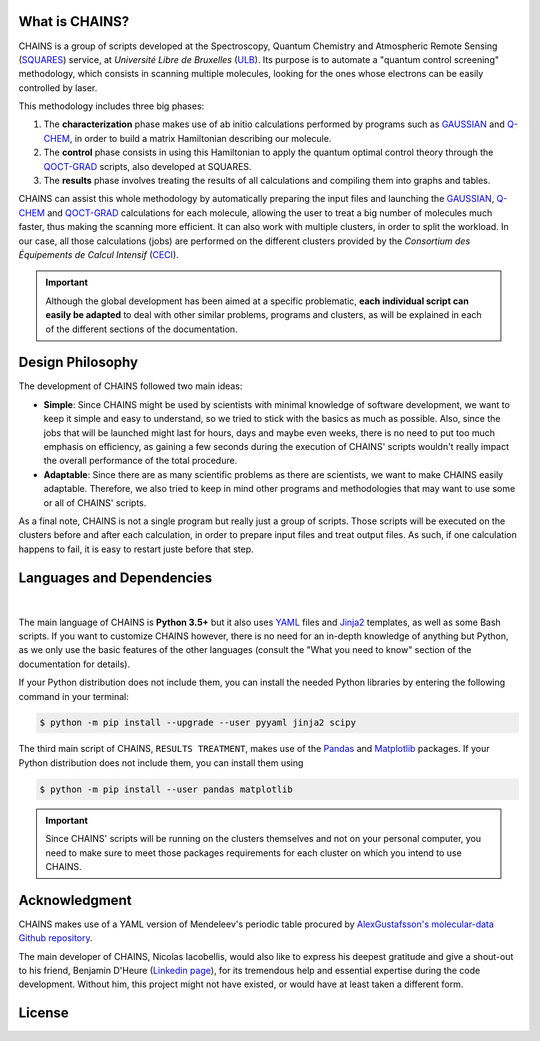 .. badges

|GitHub Page| |Documentation Status| |GitHub License| |GitHub issues|

.. |GitHub Page| image:: https://img.shields.io/website-up-down-green-red/https/github.com/niacobel/CHAINS.svg
   :alt: GitHub Page
   :target: https://github.com/niacobel/CHAINS

.. |Documentation Status| image:: https://readthedocs.org/projects/chains-ulb/badge/
    :alt: Documentation Status
    :target: https://chains-ulb.readthedocs.io/en/latest/?badge=latest

.. |GitHub License| image:: https://img.shields.io/github/license/niacobel/CHAINS.svg
   :alt: GitHub License
   :target: https://github.com/niacobel/CHAINS/blob/master/LICENSE

.. |GitHub issues| image:: https://img.shields.io/github/issues/niacobel/CHAINS.svg
   :target: https://github.com/niacobel/CHAINS/issues/

What is CHAINS?
===============

CHAINS is a group of scripts developed at the Spectroscopy, Quantum Chemistry and Atmospheric Remote Sensing (SQUARES_) service, at *Université Libre de Bruxelles* (ULB_). Its purpose is to automate a "quantum control screening" methodology, which consists in scanning multiple molecules, looking for the ones whose electrons can be easily controlled by laser.

This methodology includes three big phases:

#. The **characterization** phase makes use of ab initio calculations performed by programs such as GAUSSIAN_ and Q-CHEM_, in order to build a matrix Hamiltonian describing our molecule. 
#. The **control** phase consists in using this Hamiltonian to apply the quantum optimal control theory through the QOCT-GRAD_ scripts, also developed at SQUARES.
#. The **results** phase involves treating the results of all calculations and compiling them into graphs and tables.

CHAINS can assist this whole methodology by automatically preparing the input files and launching the GAUSSIAN_, Q-CHEM_ and QOCT-GRAD_ calculations for each molecule, allowing the user to treat a big number of molecules much faster, thus making the scanning more efficient. It can also work with multiple clusters, in order to split the workload. In our case, all those calculations (jobs) are performed on the different clusters provided by the *Consortium des Équipements de Calcul Intensif* (CECI_). 

.. Important::
   Although the global development has been aimed at a specific problematic, **each individual script can easily be adapted** to deal with other similar problems, programs and clusters, as will be explained in each of the different sections of the documentation.

Design Philosophy
=================

The development of CHAINS followed two main ideas:

* **Simple**: Since CHAINS might be used by scientists with minimal knowledge of software development, we want to keep it simple and easy to understand, so we tried to stick with the basics as much as possible. Also, since the jobs that will be launched might last for hours, days and maybe even weeks, there is no need to put too much emphasis on efficiency, as gaining a few seconds during the execution of CHAINS' scripts wouldn't really impact the overall performance of the total procedure. 
* **Adaptable**: Since there are as many scientific problems as there are scientists, we want to make CHAINS easily adaptable. Therefore, we also tried to keep in mind other programs and methodologies that may want to use some or all of CHAINS' scripts. 

As a final note, CHAINS is not a single program but really just a group of scripts. Those scripts will be executed on the clusters before and after each calculation, in order to prepare input files and treat output files. As such, if one calculation happens to fail, it is easy to restart juste before that step.

Languages and Dependencies
==========================

.. figure:: https://raw.githubusercontent.com/niacobel/CHAINS/master/docs/source/figures/logos.png
    :align: center
    :alt: Languages used in CHAINS
    :figclass: align-center
    
|
The main language of CHAINS is **Python 3.5+** but it also uses YAML_ files and Jinja2_ templates, as well as some Bash scripts. If you want to customize CHAINS however, there is no need for an in-depth knowledge of anything but Python, as we only use the basic features of the other languages (consult the "What you need to know" section of the documentation for details).

If your Python distribution does not include them, you can install the needed Python libraries by entering the following command in your terminal:

.. code-block:: console

   $ python -m pip install --upgrade --user pyyaml jinja2 scipy

The third main script of CHAINS, ``RESULTS TREATMENT``, makes use of the Pandas_ and Matplotlib_ packages. If your Python distribution does not include them, you can install them using

.. code-block:: console

   $ python -m pip install --user pandas matplotlib

.. Important::
   Since CHAINS' scripts will be running on the clusters themselves and not on your personal computer, you need to make sure to meet those packages requirements for each cluster on which you intend to use CHAINS.

Acknowledgment
==============

CHAINS makes use of a YAML version of Mendeleev's periodic table procured by `AlexGustafsson's molecular-data Github repository`_.

The main developer of CHAINS, Nicolas Iacobellis, would also like to express his deepest gratitude and give a shout-out to his friend, Benjamin D'Heure (`Linkedin page`_), for its tremendous help and essential expertise during the code development. Without him, this project might not have existed, or would have at least taken a different form.

License
=======

.. todo::
   COMING SOON (Probably just GPLv3)

.. Hyperlink targets

.. _`AlexGustafsson's molecular-data Github repository`: https://github.com/AlexGustafsson/molecular-data
.. _`Linkedin page`: https://www.linkedin.com/in/bdheure/
.. _CECI: http://www.ceci-hpc.be/
.. _GAUSSIAN: https://gaussian.com/
.. _Jinja2: https://jinja.palletsprojects.com/en/2.11.x/ 
.. _LaTeX: https://www.latex-project.org/
.. _Matplotlib: https://matplotlib.org/
.. _Pandas: https://pandas.pydata.org/
.. _Q-CHEM: https://www.q-chem.com/
.. _QOCT-GRAD: https://gitlab.com/dynaq.cqp/QOCT-GRAD
.. _SciPy: https://scipy.org/
.. _SQUARES: https://www2.ulb.ac.be/cpm/index.html
.. _ULB: https://www.ulb.be/
.. _YAML: https://yaml.org/